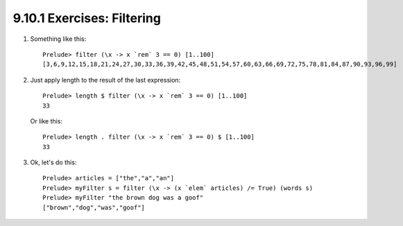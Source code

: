 9.10.1 Exercises: Filtering
^^^^^^^^^^^^^^^^^^^^^^^^^^^
1. Something like this::

    Prelude> filter (\x -> x `rem` 3 == 0) [1..100]
    [3,6,9,12,15,18,21,24,27,30,33,36,39,42,45,48,51,54,57,60,63,66,69,72,75,78,81,84,87,90,93,96,99]

2. Just apply length to the result of the last expression::

    Prelude> length $ filter (\x -> x `rem` 3 == 0) [1..100]
    33

   Or like this::

    Prelude> length . filter (\x -> x `rem` 3 == 0) $ [1..100]
    33

3. Ok, let's do this::

    Prelude> articles = ["the","a","an"]
    Prelude> myFilter s = filter (\x -> (x `elem` articles) /= True) (words s)
    Prelude> myFilter "the brown dog was a goof"
    ["brown","dog","was","goof"]

